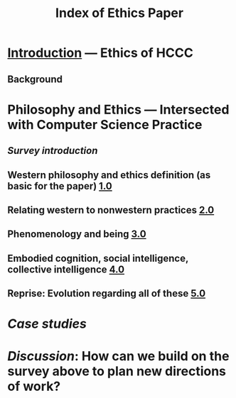 #+TITLE: Index of Ethics Paper

* [[file:introduction.org][Introduction]] — Ethics of HCCC
** Background
* Philosophy and Ethics — Intersected with Computer Science Practice
** [[Survey introduction]]
** Western philosophy and ethics definition (as basic for the paper) [[file:../pages/1.0.org][1.0]]
** Relating western to nonwestern practices [[file:../pages/2.0.org][2.0]]
** Phenomenology and being [[file:../pages/3.0.org][3.0]]
** Embodied cognition, social intelligence, collective intelligence [[file:4_0.org][4.0]]
** Reprise: Evolution regarding all of these [[file:5.0.org][5.0]]
* [[Case studies]]
* [[Discussion]]: How can we build on the survey above to plan new directions of work?
